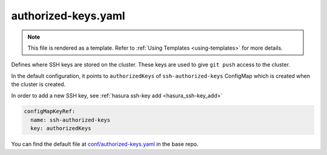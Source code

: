 .. _hasura-dir-conf-authorized-keys.yaml:

authorized-keys.yaml
====================

.. note::

   This file is rendered as a template. Refer to :ref:`Using Templates <using-templates>` for more details.

Defines where SSH keys are stored on the cluster. These keys are used to give ``git push`` access to the cluster.

In the default configuration, it points to ``authorizedKeys``
of ``ssh-authorized-keys`` ConfigMap which is created
when the cluster is created.

In order to add a new SSH key, see :ref:`hasura ssh-key add <hasura_ssh-key_add>`

.. code-block:: yaml

   configMapKeyRef:
     name: ssh-authorized-keys
     key: authorizedKeys

You can find the default file at `conf/authorized-keys.yaml <https://github.com/hasura/base/blob/master/conf/authorized-keys.yaml>`_ in the base repo.
